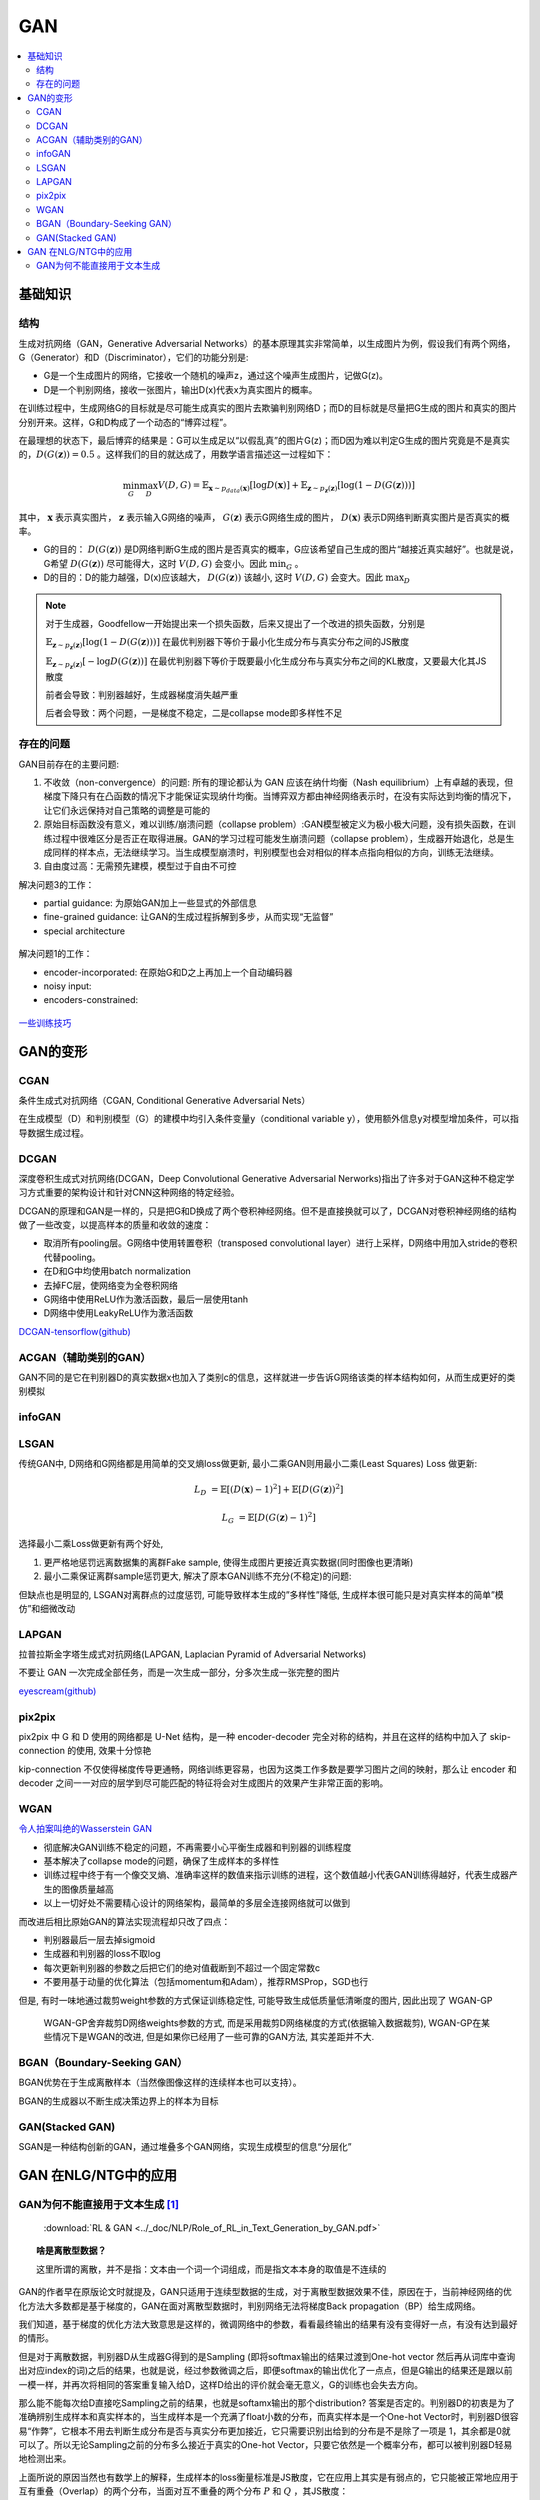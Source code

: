 .. _gan:

GAN
=======

.. contents::
    :local:
    :backlinks: top


基础知识
----------

结构
^^^^^
生成对抗网络（GAN，Generative Adversarial Networks）的基本原理其实非常简单，以生成图片为例，假设我们有两个网络，G（Generator）和D（Discriminator），它们的功能分别是:

- G是一个生成图片的网络，它接收一个随机的噪声z，通过这个噪声生成图片，记做G(z)。
- D是一个判别网络，接收一张图片，输出D(x)代表x为真实图片的概率。

在训练过程中，生成网络G的目标就是尽可能生成真实的图片去欺骗判别网络D；而D的目标就是尽量把G生成的图片和真实的图片分别开来。这样，G和D构成了一个动态的“博弈过程”。

在最理想的状态下，最后博弈的结果是：G可以生成足以“以假乱真”的图片G(z)；而D因为难以判定G生成的图片究竟是不是真实的，:math:`D(G(\boldsymbol{z}))=0.5` 。这样我们的目的就达成了，用数学语言描述这一过程如下：

.. math::
        \min_G \max_D V(D, G) = \mathbb{E}_{\boldsymbol{x}\sim p_{data}(\boldsymbol{x})}[\log D(\boldsymbol{x})] + 
        \mathbb{E}_{\boldsymbol{z}\sim p_{\boldsymbol{z}}(\boldsymbol{z})}[\log (1-D(G(\boldsymbol{z})))]

其中， :math:`\boldsymbol{x}` 表示真实图片， :math:`\boldsymbol{z}` 表示输入G网络的噪声， :math:`G(\boldsymbol{z})` 表示G网络生成的图片， :math:`D(\boldsymbol{x})` 表示D网络判断真实图片是否真实的概率。

- G的目的： :math:`D(G(\boldsymbol{z}))` 是D网络判断G生成的图片是否真实的概率，G应该希望自己生成的图片“越接近真实越好”。也就是说，G希望 :math:`D(G(\boldsymbol{z}))` 尽可能得大，这时 :math:`V(D, G)` 会变小。因此 :math:`\min_G` 。
- D的目的：D的能力越强，D(x)应该越大， :math:`D(G(\boldsymbol{z}))` 该越小, 这时 :math:`V(D,G)` 会变大。因此 :math:`\max_D`

.. Note::
    对于生成器，Goodfellow一开始提出来一个损失函数，后来又提出了一个改进的损失函数，分别是

    :math:`\mathbb{E}_{\boldsymbol{z}\sim p_{\boldsymbol{z}}(\boldsymbol{z})}[\log (1-D(G(\boldsymbol{z})))]` 在最优判别器下等价于最小化生成分布与真实分布之间的JS散度
 
    :math:`\mathbb{E}_{\boldsymbol{z}\sim p_{\boldsymbol{z}}(\boldsymbol{z})}[- \log D(G(\boldsymbol{z}))]`  在最优判别器下等价于既要最小化生成分布与真实分布之间的KL散度，又要最大化其JS散度

    前者会导致：判别器越好，生成器梯度消失越严重

    后者会导致：两个问题，一是梯度不稳定，二是collapse mode即多样性不足

存在的问题
^^^^^^^^^^^^
GAN目前存在的主要问题:

1. 不收敛（non-convergence）的问题: 所有的理论都认为 GAN 应该在纳什均衡（Nash equilibrium）上有卓越的表现，但梯度下降只有在凸函数的情况下才能保证实现纳什均衡。当博弈双方都由神经网络表示时，在没有实际达到均衡的情况下，让它们永远保持对自己策略的调整是可能的

2. 原始目标函数没有意义，难以训练/崩溃问题（collapse problem）:GAN模型被定义为极小极大问题，没有损失函数，在训练过程中很难区分是否正在取得进展。GAN的学习过程可能发生崩溃问题（collapse problem），生成器开始退化，总是生成同样的样本点，无法继续学习。当生成模型崩溃时，判别模型也会对相似的样本点指向相似的方向，训练无法继续。

3. 自由度过高：无需预先建模，模型过于自由不可控

解决问题3的工作：

- partial guidance: 为原始GAN加上一些显式的外部信息
- fine-grained guidance: 让GAN的生成过程拆解到多步，从而实现“无监督”
- special architecture

.. figure:: /_static/algorithm/machine_learning/GAN_solution3.png

解决问题1的工作：

- encoder-incorporated: 在原始G和D之上再加上一个自动编码器
- noisy input: 
- encoders-constrained:

.. figure:: /_static/algorithm/machine_learning/GAN_solution1.png

`一些训练技巧 <https://zhuanlan.zhihu.com/p/28487633>`_

GAN的变形
------------

CGAN
^^^^^^^

条件生成式对抗网络（CGAN, Conditional Generative Adversarial Nets）

在生成模型（D）和判别模型（G）的建模中均引入条件变量y（conditional variable y），使用额外信息y对模型增加条件，可以指导数据生成过程。

DCGAN
^^^^^^^
深度卷积生成式对抗网络(DCGAN，Deep Convolutional Generative Adversarial Nerworks)指出了许多对于GAN这种不稳定学习方式重要的架构设计和针对CNN这种网络的特定经验。

DCGAN的原理和GAN是一样的，只是把G和D换成了两个卷积神经网络。但不是直接换就可以了，DCGAN对卷积神经网络的结构做了一些改变，以提高样本的质量和收敛的速度：

- 取消所有pooling层。G网络中使用转置卷积（transposed convolutional layer）进行上采样，D网络中用加入stride的卷积代替pooling。
- 在D和G中均使用batch normalization
- 去掉FC层，使网络变为全卷积网络
- G网络中使用ReLU作为激活函数，最后一层使用tanh
- D网络中使用LeakyReLU作为激活函数

`DCGAN-tensorflow(github) <https://github.com/carpedm20/DCGAN-tensorflow>`_

ACGAN（辅助类别的GAN）
^^^^^^^^^^^^^^^^^^^^^^^^
GAN不同的是它在判别器D的真实数据x也加入了类别c的信息，这样就进一步告诉G网络该类的样本结构如何，从而生成更好的类别模拟


infoGAN
^^^^^^^^^^^^^^

LSGAN
^^^^^^^^^^^^^^
传统GAN中, D网络和G网络都是用简单的交叉熵loss做更新, 最小二乘GAN则用最小二乘(Least Squares) Loss 做更新:

.. math::
        L_D &= \mathbb{E}[(D(\boldsymbol{x})-1)^2] + \mathbb{E}[D(G(\boldsymbol{z}))^2]

        L_G &= \mathbb{E}[D(G(\boldsymbol{z})-1)^2]

选择最小二乘Loss做更新有两个好处, 

1. 更严格地惩罚远离数据集的离群Fake sample, 使得生成图片更接近真实数据(同时图像也更清晰) 
2. 最小二乘保证离群sample惩罚更大, 解决了原本GAN训练不充分(不稳定)的问题:

但缺点也是明显的, LSGAN对离群点的过度惩罚, 可能导致样本生成的”多样性”降低, 生成样本很可能只是对真实样本的简单”模仿”和细微改动

LAPGAN
^^^^^^^^^^^^^^
拉普拉斯金字塔生成式对抗网络(LAPGAN, Laplacian Pyramid of Adversarial Networks)

不要让 GAN 一次完成全部任务，而是一次生成一部分，分多次生成一张完整的图片

`eyescream(github) <https://github.com/facebook/eyescream>`_

pix2pix
^^^^^^^^^^^^^^
pix2pix 中 G 和 D 使用的网络都是 U-Net 结构，是一种 encoder-decoder 完全对称的结构，并且在这样的结构中加入了 skip-connection 的使用, 效果十分惊艳

kip-connection 不仅使得梯度传导更通畅，网络训练更容易，也因为这类工作多数是要学习图片之间的映射，那么让 encoder 和 decoder 之间一一对应的层学到尽可能匹配的特征将会对生成图片的效果产生非常正面的影响。


WGAN
^^^^^^^^^^^^^^

`令人拍案叫绝的Wasserstein GAN <https://zhuanlan.zhihu.com/p/25071913>`_

- 彻底解决GAN训练不稳定的问题，不再需要小心平衡生成器和判别器的训练程度
- 基本解决了collapse mode的问题，确保了生成样本的多样性 
- 训练过程中终于有一个像交叉熵、准确率这样的数值来指示训练的进程，这个数值越小代表GAN训练得越好，代表生成器产生的图像质量越高
- 以上一切好处不需要精心设计的网络架构，最简单的多层全连接网络就可以做到

而改进后相比原始GAN的算法实现流程却只改了四点：

- 判别器最后一层去掉sigmoid
- 生成器和判别器的loss不取log
- 每次更新判别器的参数之后把它们的绝对值截断到不超过一个固定常数c
- 不要用基于动量的优化算法（包括momentum和Adam），推荐RMSProp，SGD也行

但是, 有时一味地通过裁剪weight参数的方式保证训练稳定性, 可能导致生成低质量低清晰度的图片, 因此出现了 WGAN-GP

 WGAN-GP舍弃裁剪D网络weights参数的方式, 而是采用裁剪D网络梯度的方式(依据输入数据裁剪), WGAN-GP在某些情况下是WGAN的改进, 但是如果你已经用了一些可靠的GAN方法, 其实差距并不大.

BGAN（Boundary-Seeking GAN）
^^^^^^^^^^^^^^^^^^^^^^^^^^^^^

BGAN优势在于生成离散样本（当然像图像这样的连续样本也可以支持）。

BGAN的生成器以不断生成决策边界上的样本为目标

GAN(Stacked GAN)
^^^^^^^^^^^^^^^^^

SGAN是一种结构创新的GAN，通过堆叠多个GAN网络，实现生成模型的信息“分层化”

GAN 在NLG/NTG中的应用
-------------------------

GAN为何不能直接用于文本生成 [#RL-GAN]_
^^^^^^^^^^^^^^^^^^^^^^^^^^^^^^^^^^^^^^^^

 :download:`RL & GAN <../_doc/NLP/Role_of_RL_in_Text_Generation_by_GAN.pdf>` 

.. topic:: 啥是离散型数据？

   这里所谓的离散，并不是指：文本由一个词一个词组成，而是指文本本身的取值是不连续的

GAN的作者早在原版论文时就提及，GAN只适用于连续型数据的生成，对于离散型数据效果不佳，原因在于，当前神经网络的优化方法大多数都是基于梯度的，GAN在面对离散型数据时，判别网络无法将梯度Back propagation（BP）给生成网络。

我们知道，基于梯度的优化方法大致意思是这样的，微调网络中的参数，看看最终输出的结果有没有变得好一点，有没有达到最好的情形。

但是对于离散数据，判别器D从生成器G得到的是Sampling (即将softmax输出的结果过渡到One-hot vector 然后再从词库中查询出对应index的词)之后的结果，也就是说，经过参数微调之后，即便softmax的输出优化了一点点，但是G输出的结果还是跟以前一模一样，并再次将相同的答案重复输入给D，这样D给出的评价就会毫无意义，G的训练也会失去方向。

那么能不能每次给D直接吃Sampling之前的结果，也就是softamx输出的那个distribution? 答案是否定的。判别器D的初衷是为了准确辨别生成样本和真实样本的，当生成样本是一个充满了float小数的分布，而真实样本是一个One-hot Vector时，判别器D很容易“作弊”，它根本不用去判断生成分布是否与真实分布更加接近，它只需要识别出给到的分布是不是除了一项是 1，其余都是0就可以了。所以无论Sampling之前的分布多么接近于真实的One-hot Vector，只要它依然是一个概率分布，都可以被判别器D轻易地检测出来。

上面所说的原因当然也有数学上的解释，生成样本的loss衡量标准是JS散度，它在应用上其实是有弱点的，它只能被正常地应用于互有重叠（Overlap）的两个分布，当面对互不重叠的两个分布 :math:`P` 和 :math:`Q` ，其JS散度：

.. math:: JSD(P\parallel Q) \equiv log2

因此，除非softmax能output出与真实样本 exactly 相同的独热分布（One-hot Vector）（当然这是不可能的），否则，生成器无论怎么做基于Gradient 的优化，输出分布与真实分布的始终是 :math:`log2` ，G的训练于是失去了意义。



.. [#RL-GAN] https://zhuanlan.zhihu.com/p/29168803
